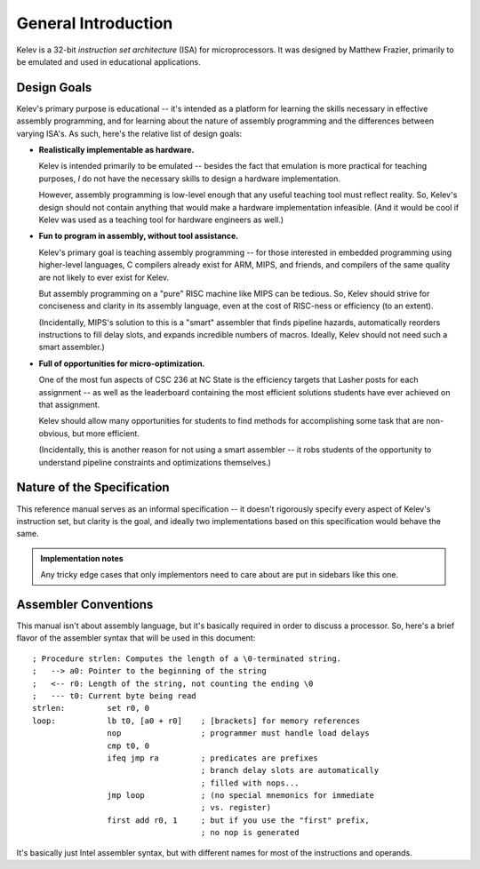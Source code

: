 ====================
General Introduction
====================
Kelev is a 32-bit `instruction set architecture` (ISA) for microprocessors.
It was designed by Matthew Frazier, primarily to be emulated and used in
educational applications.


Design Goals
============
Kelev's primary purpose is educational -- it's intended as a platform for
learning the skills necessary in effective assembly programming, and for
learning about the nature of assembly programming and the differences
between varying ISA's. As such, here's the relative list of design goals:

* **Realistically implementable as hardware.**

  Kelev is intended primarily to be emulated -- besides the fact that
  emulation is more practical for teaching purposes, `I` do not have the
  necessary skills to design a hardware implementation.

  However, assembly programming is low-level enough that any useful teaching
  tool must reflect reality. So, Kelev's design should not contain anything
  that would make a hardware implementation infeasible. (And it would be
  cool if Kelev was used as a teaching tool for hardware engineers as well.)

* **Fun to program in assembly, without tool assistance.**

  Kelev's primary goal is teaching assembly programming -- for those
  interested in embedded programming using higher-level languages,
  C compilers already exist for ARM, MIPS, and friends, and compilers of
  the same quality are not likely to ever exist for Kelev.

  But assembly programming on a "pure" RISC machine like MIPS can be
  tedious. So, Kelev should strive for conciseness and clarity in its
  assembly language, even at the cost of RISC-ness or efficiency
  (to an extent).

  (Incidentally, MIPS's solution to this is a "smart" assembler that finds
  pipeline hazards, automatically reorders instructions to fill delay slots,
  and expands incredible numbers of macros. Ideally, Kelev should not need
  such a smart assembler.)

* **Full of opportunities for micro-optimization.**

  One of the most fun aspects of CSC 236 at NC State is the efficiency
  targets that Lasher posts for each assignment -- as well as the leaderboard
  containing the most efficient solutions students have ever achieved on
  that assignment.

  Kelev should allow many opportunities for students to find methods for
  accomplishing some task that are non-obvious, but more efficient.

  (Incidentally, this is another reason for not using a smart assembler --
  it robs students of the opportunity to understand pipeline constraints
  and optimizations themselves.)


Nature of the Specification
===========================
This reference manual serves as an informal specification -- it doesn't
rigorously specify every aspect of Kelev's instruction set, but clarity
is the goal, and ideally two implementations based on this specification
would behave the same.

.. admonition:: Implementation notes

    Any tricky edge cases that only implementors need to care about are
    put in sidebars like this one.


Assembler Conventions
=====================
This manual isn't about assembly language, but it's basically required in
order to discuss a processor.
So, here's a brief flavor of the assembler syntax that will be used
in this document::

    ; Procedure strlen: Computes the length of a \0-terminated string.
    ;   --> a0: Pointer to the beginning of the string
    ;   <-- r0: Length of the string, not counting the ending \0
    ;   --- t0: Current byte being read
    strlen:         set r0, 0
    loop:           lb t0, [a0 + r0]    ; [brackets] for memory references
                    nop                 ; programmer must handle load delays
                    cmp t0, 0
                    ifeq jmp ra         ; predicates are prefixes
                                        ; branch delay slots are automatically
                                        ; filled with nops...
                    jmp loop            ; (no special mnemonics for immediate
                                        ; vs. register)
                    first add r0, 1     ; but if you use the "first" prefix,
                                        ; no nop is generated

It's basically just Intel assembler syntax, but with different names for
most of the instructions and operands.

